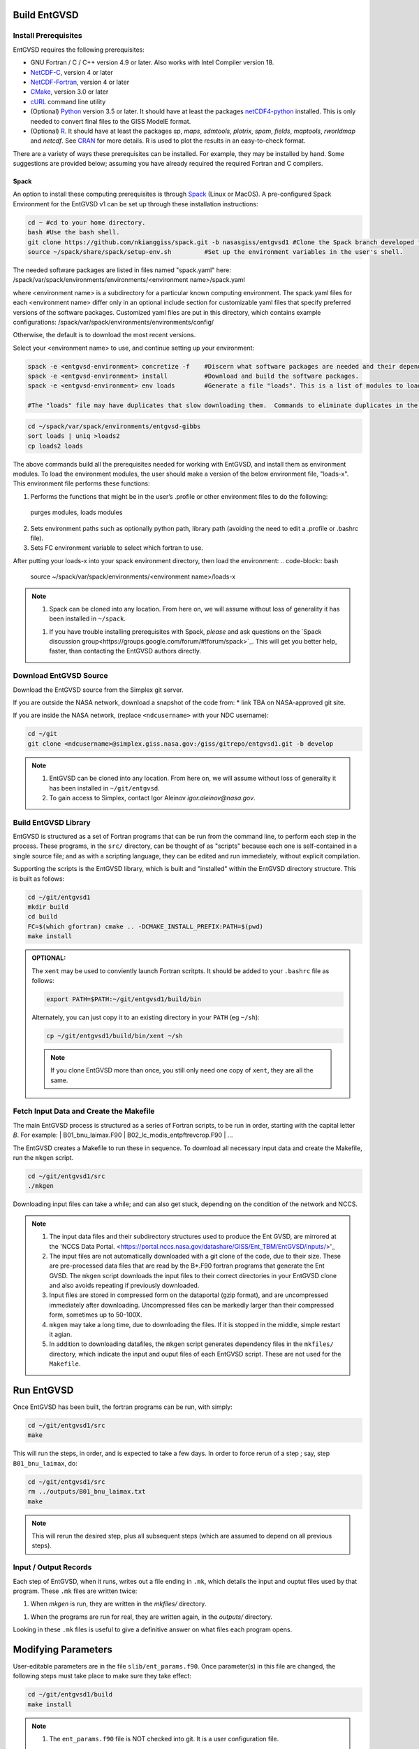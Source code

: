.. _building

Build EntGVSD
=============

Install Prerequisites
---------------------

EntGVSD requires the following prerequisites:

* GNU Fortran / C / C++ version 4.9 or later.  Also works with Intel Compiler version 18.

* `NetCDF-C <https://www.unidata.ucar.edu/software/netcdf/docs/getting_and_building_netcdf.html>`_, version 4 or later

* `NetCDF-Fortran <https://www.unidata.ucar.edu/software/netcdf/docs/building_netcdf_fortran.html>`_, version 4 or later

* `CMake <https://cmake.org>`_, version 3.0 or later

* `cURL <https://curl.haxx.se>`_ command line utility

* (Optional) `Python <https://www.python.org>`_ version 3.5 or later.  It should have at least the packages `netCDF4-python <https://unidata.github.io/netcdf4-python/netCDF4/index.html>`_ installed.  This is only needed to convert final files to the GISS ModelE format.

* (Optional) `R <https://www.r-project.org>`_.  It should have at least the packages *sp*, *maps*, *sdmtools*, *plotrix*, *spam*, *fields*, *maptools*, *rworldmap* and *netcdf*.  See `CRAN <https://cran.r-project.org>`_ for more details.  R is used to plot the results in an easy-to-check format.

There are a variety of ways these prerequisites can be installed.  For
example, they may be installed by hand.  Some suggestions are provided
below; assuming you have already required the required Fortran and C
compilers.

Spack
`````

An option to install these computing prerequisites is through `Spack
<https://spack.io>`_ (Linux or MacOS). A pre-configured Spack Environment for the EntGVSD v1 can be set up through these installation instructions:


.. code-block:: bash

   cd ~ #cd to your home directory.
   bash #Use the bash shell.
   git clone https://github.com/nkianggiss/spack.git -b nasasgiss/entgvsd1 #Clone the Spack branch developed for the Ent GVSD v1.
   source ~/spack/share/spack/setup-env.sh         #Set up the environment variables in the user's shell.

The needed software packages are listed in files named "spack.yaml" here:
/spack/var/spack/environments/environments/<environment name>/spack.yaml

where <environment name> is a subdirectory for a particular known computing environment.  The spack.yaml files for each <environment name> differ only in an optional include section for customizable yaml files that specify  preferred versions of the software packages. Customized yaml files are put in this directory, which contains example configurations:
/spack/var/spack/environments/environments/config/

Otherwise, the default is to download the most recent versions.

Select your <environment name> to use, and continue setting up your environment:

.. code-block:: bash

   spack -e <entgvsd-environment> concretize -f    #Discern what software packages are needed and their dependencies.
   spack -e <entgvsd-environment> install          #Download and build the software packages.
   spack -e <entgvsd-environment> env loads        #Generate a file "loads". This is a list of modules to load.

   #The "loads" file may have duplicates that slow downloading them.  Commands to eliminate duplicates in the loads files are:

.. code-block:: bash

   cd ~/spack/var/spack/environments/entgvsd-gibbs
   sort loads | uniq >loads2
   cp loads2 loads

The above commands build all the prerequisites needed for working with EntGVSD, and install them as environment modules.  To load the environment modules, the user should make a version of the below environment file, "loads-x".  This environment file performs these functions:

1.  Performs the functions that might be in the user’s .profile or other environment files to do the following:
 purges modules, loads modules
2.  Sets environment paths such as optionally python path, library path (avoiding the need to edit a .profile or .bashrc file).
3.  Sets FC environment variable to select which fortran to use.

After putting your loads-x into your spack environment directory, then load the environment:
.. code-block:: bash

   source ~/spack/var/spack/environments/<environment name>/loads-x

.. note::

   1. Spack can be cloned into any location.  From here on, we will
      assume without loss of generality it has been installed in ``~/spack``.

   1. If you have trouble installing prerequisites with Spack, *please*
      and ask questions on the `Spack discussion
      group<https://groups.google.com/forum/#!forum/spack>`_.  This will
      get you better help, faster, than contacting the EntGVSD authors
      directly.


Download EntGVSD Source
-----------------------

Download the EntGVSD source from the Simplex git server.  

If you are outside the NASA network, download a snapshot of the code from:
* link TBA on NASA-approved git site.


If you are inside the NASA network, (replace
``<ndcusername>`` with your NDC username):

.. code-block:: bash

   cd ~/git
   git clone <ndcusername>@simplex.giss.nasa.gov:/giss/gitrepo/entgvsd1.git -b develop

.. note::

   1. EntGVSD can be cloned into any location.  From here on, we will
      assume without loss of generality it has been installed in ``~/git/entgvsd``.

   2. To gain access to Simplex, contact Igor Aleinov
      *igor.aleinov@nasa.gov*.


Build EntGVSD Library
---------------------

EntGVSD is structured as a set of Fortran programs that can be run
from the command line, to perform each step in the process.  These
programs, in the ``src/`` directory, can be thought of as "scripts"
because each one is self-contained in a single source file; and as
with a scripting language, they can be edited and run immediately,
without explicit compilation.

Supporting the scripts is the EntGVSD library, which is built and
"installed" within the EntGVSD directory structure.  This is built as
follows:

.. code-block:: bash

   cd ~/git/entgvsd1
   mkdir build
   cd build
   FC=$(which gfortran) cmake .. -DCMAKE_INSTALL_PREFIX:PATH=$(pwd)
   make install

.. admonition:: OPTIONAL:

   The ``xent`` may be used to conviently launch Fortran scritpts.  It
   should be added to your ``.bashrc`` file as follows:

   .. code-block:: bash

      export PATH=$PATH:~/git/entgvsd1/build/bin

   Alternately, you can just copy it to an existing directory in your
   ``PATH`` (eg ``~/sh``):

   .. code-block:: bash

      cp ~/git/entgvsd1/build/bin/xent ~/sh


   .. note::

      If you clone EntGVSD more than once, you still only need one
      copy of ``xent``, they are all the same.


Fetch Input Data and Create the Makefile
----------------------------------------

The main EntGVSD process is structured as a series of Fortran scripts,
to be run in order, starting with the capital letter `B`.  For example:
| B01_bnu_laimax.F90
| B02_lc_modis_entpftrevcrop.F90
|  ...


The EntGVSD creates a Makefile to run these in sequence.  To download all necessary input data and
create the Makefile, run the ``mkgen`` script.

.. code-block:: bash

   cd ~/git/entgvsd1/src
   ./mkgen

Downloading input files can take a while; and can also get stuck, depending on the condition of 
the network and NCCS.

.. note::

   1. The input data files and their subdirectory structures used to produce the Ent GVSD, are mirrored at 
      the 'NCCS Data Portal. 
      <https://portal.nccs.nasa.gov/datashare/GISS/Ent_TBM/EntGVSD/inputs/>'_

   2.  The input files are not automatically downloaded with a git clone of the code, due to their size.  
       These are pre-processed data files that are read by the B*.F90 fortran programs that generate the 
       Ent GVSD. The ``mkgen`` script downloads the input files to their correct directories in your 
       EntGVSD clone and also avoids repeating if previously downloaded. 

   3. Input files are stored in compressed form on the dataportal
      (gzip format), and are uncompressed immediately after
      downloading.  Uncompressed files can be markedly larger than
      their compressed form, sometimes up to 50-100X.

   4. ``mkgen`` may take a long time, due to downloading the files.
      If it is stopped in the middle, simple restart it agian.

   5. In addition to downloading datafiles, the ``mkgen`` script
      generates dependency files in the ``mkfiles/`` directory, which
      indicate the input and ouput files of each EntGVSD script.
      These are not used for the ``Makefile``.

Run EntGVSD
============

Once EntGVSD has been built, the fortran programs can be run, with simply:

.. code-block:: bash

   cd ~/git/entgvsd1/src
   make

This will run the steps, in order, and is expected to take a few days.
In order to force rerun of a step ; say, step ``B01_bnu_laimax``, do:

.. code-block:: bash

   cd ~/git/entgvsd1/src
   rm ../outputs/B01_bnu_laimax.txt
   make

.. note::

   This will rerun the desired step, plus all subsequent steps (which
   are assumed to depend on all previous steps).

Input / Output Records
----------------------

Each step of EntGVSD, when it runs, writes out a file ending in
``.mk``, which details the input and ouptut files used by that
program.  These ``.mk`` files are written twice:

1. When `mkgen` is run, they are written in the `mkfiles/` directory.

1. When the programs are run for real, they are written again, in the
   `outputs/` directory.

Looking in these ``.mk`` files is useful to give a definitive answer
on what files each program opens.


Modifying Parameters
====================

User-editable parameters are in the file ``slib/ent_params.f90``.
Once parameter(s) in this file are changed, the following steps must
take place to make sure they take effect:

.. code-block:: bash

   cd ~/git/entgvsd1/build
   make install
   

.. note::

   1. The ``ent_params.f90`` file is NOT checked into git.  It is a
      user configuration file.

   1. To revert to default values as stored in git, do:

      .. code-block:: bash

         cd ~/git/entgvsd1/slib
         rm ent_params.f90
         cd ../build
         FC=$(which gfortran) cmake .. -DCMAKE_INSTALL_PREFIX:PATH=$(pwd)

   1. The parameters ``LAI_YEAR`` and ``sLAI_YEAR`` must match.  One
      is a string, one is an integer.

   1. Changing the ``LAI_YEAR`` parameter will cause ``2004`` to be
      replaced by a different year, everywhere it is appropriate in
      input filenames, output filenames, metadata and folders ---
      except for ``B20_plots.R``, where the year must be changed manually.

Rerun EntGVSD
=============

If EntGVSD has already run and you wish to re-run it with a "clean"
slate, the following steps are will do so:

.. code-block:: bash

   cd ~/git/entgvsd1
   rm -rf outputs build
   mkdir build
   cd build
   FC=$(which gfortran) cmake .. -DCMAKE_INSTALL_PREFIX:PATH=$(pwd)
   make install
   cd ../src
   ./mkgen
   make

.. note::

   As long as the downloaded data files in the `inputs/` directory are
   not deleted, this procedure will not need to re-download them.

   
Modifying Parameters
====================

User-editable parameters are in the file ``slib/ent_params.f90``.
Once parameter(s) in this file are changed, the following steps must
take place to make sure they take effect:

.. code-block:: bash

   cd ~/git/entgvsd1/build
   make install
   

.. note::

   1. The ``ent_params.f90`` file is NOT checked into git.  It is a
      user configuration file.

   1. The parameters ``LAI_YEAR`` and ``sLAI_YEAR`` must match.  One
      is a string, one is an integer.

   1. Changing the ``LAI_YEAR`` parameter will cause ``2004`` to be
      replaced by a different year, everywhere it is appropriate in
      input filenames, output filenames, metadata and folders ---
      except for ``B20_plots.R``, where the year must be changed manually.

Pre-Processsed Raw Data Files
============================

Code to pre-process original source data files (many of which serve as input to EntGVSD)
are in the ``data/`` directory, created and downloaded by the ``mkgen`` script.  These codes 
have been run previously and their output pre-processed files are provided; but unlike the 
scripts in ``src/``, the codes do not come with a
curated build system.  They are provided as-is, for reference.

Accompanying the code are a number of data files from the original data sources.  
They may be downloaded by running the ``entdata'' script in each subdirectory of ``data/``.  For example:

.. code-block:: bash

   cd ~/git/entgvsd1/data/climstats
   ./entdata

The contents of the data directory are described here.
##Add link to new page named data.rst to describe the data directory ##

